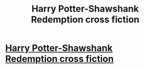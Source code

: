 #+TITLE: Harry Potter-Shawshank Redemption cross fiction

* [[https://anweshmishra7.wordpress.com/2017/09/05/redemption/][Harry Potter-Shawshank Redemption cross fiction]]
:PROPERTIES:
:Author: Darth_Matter07
:Score: 3
:DateUnix: 1504777408.0
:DateShort: 2017-Sep-07
:FlairText: Recommendation
:END:
